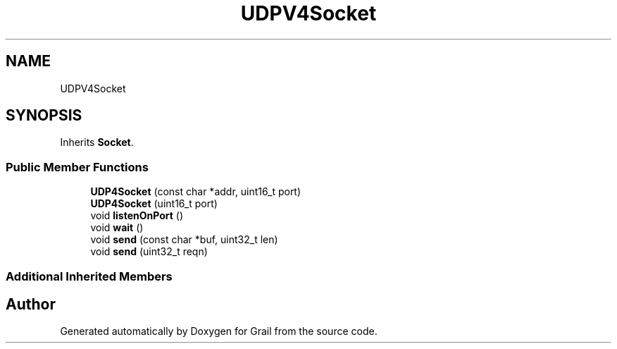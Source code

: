 .TH "UDPV4Socket" 3 "Thu Jul 1 2021" "Version 1.0" "Grail" \" -*- nroff -*-
.ad l
.nh
.SH NAME
UDPV4Socket
.SH SYNOPSIS
.br
.PP
.PP
Inherits \fBSocket\fP\&.
.SS "Public Member Functions"

.in +1c
.ti -1c
.RI "\fBUDP4Socket\fP (const char *addr, uint16_t port)"
.br
.ti -1c
.RI "\fBUDP4Socket\fP (uint16_t port)"
.br
.ti -1c
.RI "void \fBlistenOnPort\fP ()"
.br
.ti -1c
.RI "void \fBwait\fP ()"
.br
.ti -1c
.RI "void \fBsend\fP (const char *buf, uint32_t len)"
.br
.ti -1c
.RI "void \fBsend\fP (uint32_t reqn)"
.br
.in -1c
.SS "Additional Inherited Members"


.SH "Author"
.PP 
Generated automatically by Doxygen for Grail from the source code\&.
